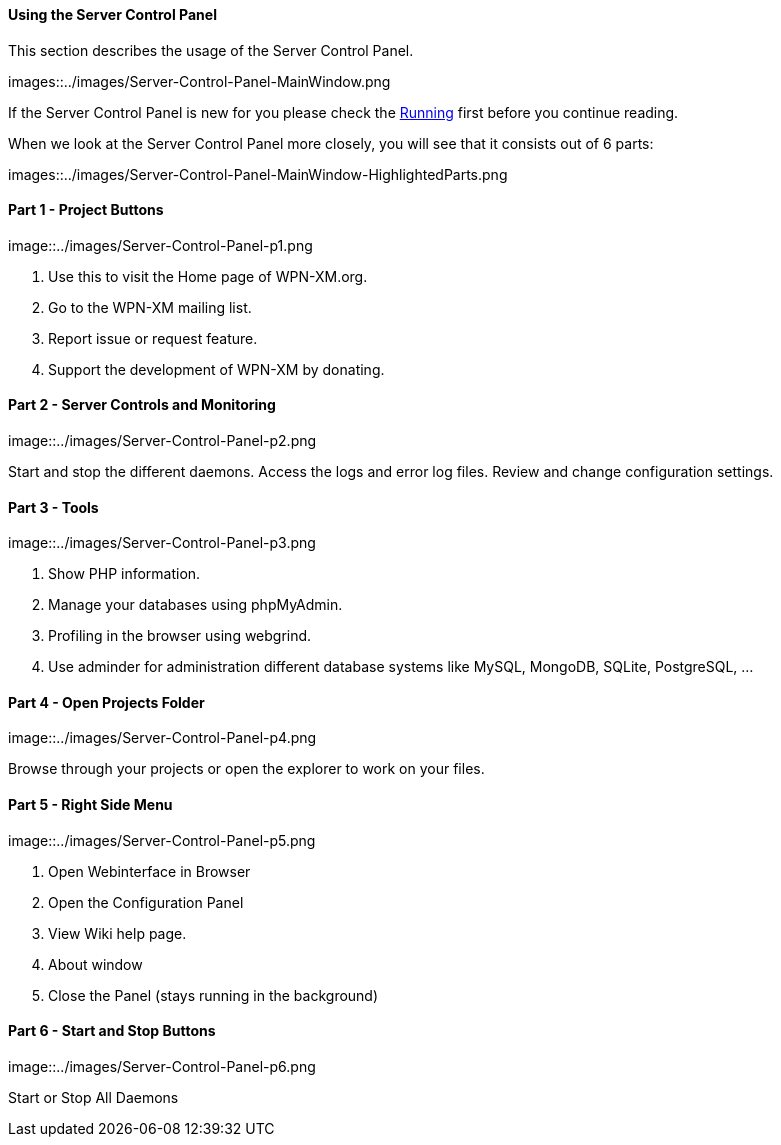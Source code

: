 ==== Using the Server Control Panel

This section describes the usage of the Server Control Panel.

images::../images/Server-Control-Panel-MainWindow.png

If the Server Control Panel is new for you please check the <<#_running,Running>> first before you continue reading.

When we look at the Server Control Panel more closely, you will see that it consists out of 6 parts:

images::../images/Server-Control-Panel-MainWindow-HighlightedParts.png

==== Part 1 - Project Buttons

image::../images/Server-Control-Panel-p1.png

1. Use this to visit the Home page of WPN-XM.org.
2. Go to the WPN-XM mailing list.
3. Report issue or request feature.
4. Support the development of WPN-XM by donating.

==== Part 2 - Server Controls and Monitoring

image::../images/Server-Control-Panel-p2.png

Start and stop the different daemons. Access the logs and error log files. Review and change configuration settings.

==== Part 3 - Tools

image::../images/Server-Control-Panel-p3.png

1. Show PHP information.
2. Manage your databases using phpMyAdmin.
3. Profiling in the browser using webgrind.
4. Use adminder for administration different database systems like MySQL, MongoDB, SQLite, PostgreSQL, ...

==== Part 4 - Open Projects Folder

image::../images/Server-Control-Panel-p4.png

Browse through your projects or open the explorer to work on your files.

==== Part 5 - Right Side Menu

image::../images/Server-Control-Panel-p5.png

1. Open Webinterface in Browser
2. Open the Configuration Panel
3. View Wiki help page.
4. About window
5. Close the Panel (stays running in the background)

==== Part 6 - Start and Stop Buttons

image::../images/Server-Control-Panel-p6.png

Start or Stop All Daemons
